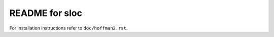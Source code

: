 
===============
README for sloc
===============

For installation instructions refer to ``doc/hoffman2.rst``.

